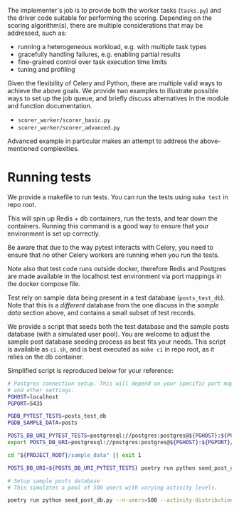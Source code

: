 
The implementer's job is to provide both the worker tasks (~tasks.py~) and the
driver code suitable for performing the scoring. Depending on the scoring
algorithm(s), there are multiple considerations that may be addressed, such as:

 - running a heterogeneous workload, e.g. with multiple task types
 - gracefully handling failures, e.g. enabling partial results
 - fine-grained control over task execution time limits
 - tuning and profiling

Given the flexibility of Celery and Python, there are multiple valid ways to
achieve the above goals. We provide two examples to illustrate possible ways
to set up the job queue, and briefly discuss alternatives in the module and
function documentation.

 - ~scorer_worker/scorer_basic.py~
 - ~scorer_worker/scorer_advanced.py~

Advanced example in particular makes an attempt to address the above-mentioned
complexities.

* Running tests

We provide a makefile to run tests. You can run the tests using ~make test~ in
repo root.

This will spin up Redis + db containers, run the tests, and tear down the containers.
Running this command is a good way to ensure that your environment is set up correctly.

Be aware that due to the way pytest interacts with Celery, you need to ensure
that no other Celery workers are running when you run the tests.

Note also that test code runs outside docker, therefore Redis and Postgres are
made available in the localhost test environment via port mappings in the docker
compose file.

Test rely on sample data being present in a test database (~posts_test_db~).
Note that this is a /different/ database from the one discuss in the /sample
data/ section above, and contains a small subset of test records.

We provide a script that seeds both the test database and the sample posts
database (with a simulated user pool). You are welcome to adjust the sample post
database seeding process as best fits your needs. This script is available as
~ci.sh~, and is best executed as ~make ci~ in repo root, as it relies on the db container.

Simplified script is reproduced below for your reference:

#+begin_src bash
# Postgres connection setup. This will depend on your specific port mappings
# and other settings.
PGHOST=localhost
PGPORT=5435

PGDB_PYTEST_TESTS=posts_test_db
PGDB_SAMPLE_DATA=posts

POSTS_DB_URI_PYTEST_TESTS=postgresql://postgres:postgres@${PGHOST}:${PGPORT}/${PGDB_PYTEST_TESTS}
export POSTS_DB_URI=postgresql://postgres:postgres@${PGHOST}:${PGPORT}/${PGDB_SAMPLE_DATA}

cd "${PROJECT_ROOT}/sample_data" || exit 1

POSTS_DB_URI=${POSTS_DB_URI_PYTEST_TESTS} poetry run python seed_post_db.py --dbname ${TEST_POSTS_DB} --seed-postgres

# Setup sample posts database
# This simulates a pool of 500 users with varying activity levels.

poetry run python seed_post_db.py --n-users=500 --activity-distribution=0.2:20,1:65,5:15
#+end_src